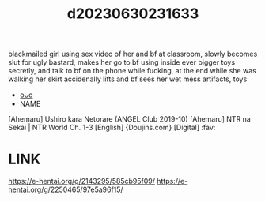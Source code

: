 :PROPERTIES:
:ID:       996d387e-3bb8-434a-aba5-7ad1ccdaf404
:END:
#+title: d20230630231633
#+filetags: :20230630231633:ntronary:
blackmailed girl using sex video of her and bf at classroom, slowly becomes slut for ugly bastard, makes her go to bf using inside ever bigger toys secretly, and talk to bf on the phone while fucking, at the end while she was walking her skirt accidenally lifts and bf sees her wet mess
artifacts, toys
- [[id:6e226a1d-c0ee-4178-ae50-7ea2ee6f72f4][oᴗo]]
- NAME
[Ahemaru] Ushiro kara Netorare (ANGEL Club 2019-10)
[Ahemaru] NTR na Sekai | NTR World Ch. 1-3 [English] {Doujins.com} [Digital] :fav:
* LINK
https://e-hentai.org/g/2143295/585cb95f09/
https://e-hentai.org/g/2250465/97e5a96f15/
